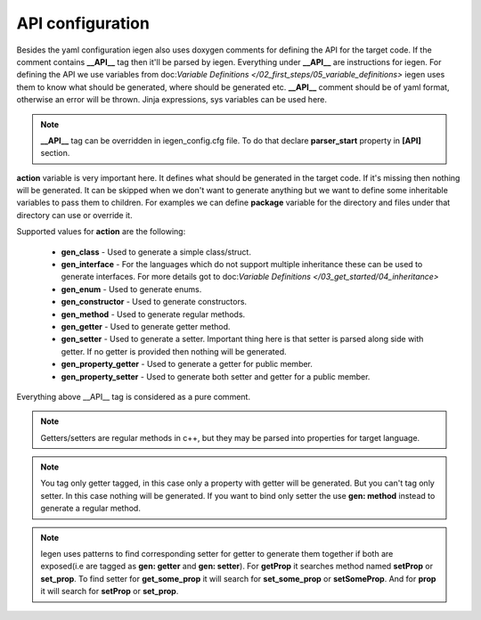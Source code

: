 API configuration
^^^^^^^^^^^^^^^^^

Besides the yaml configuration iegen also uses doxygen comments for defining the API for the target code.
If the comment contains **__API__** tag then it'll be parsed by iegen. Everything under **__API__** are instructions for iegen.
For defining the API we use variables from doc:`Variable Definitions </02_first_steps/05_variable_definitions>`
iegen uses them to know what should be generated, where should be generated etc.
**__API__** comment should be of yaml format, otherwise an error will be thrown.
Jinja expressions, sys variables can be used here.

.. note::
    **__API__** tag can be overridden in iegen_config.cfg file. To do that declare **parser_start** property in **[API]** section.

**action** variable is very important here. It defines what should be generated in the target code.
If it's missing then nothing will be generated.
It can be skipped when we don't want to generate anything but we want to define some inheritable variables to pass them to children.
For examples we can define **package** variable for the directory and files under that directory can use or override it.

Supported values for **action** are the following:

    * **gen_class** - Used to generate a simple class/struct.

    * **gen_interface** - For the languages which do not support multiple inheritance these can be used to generate interfaces. For more details got to doc:`Variable Definitions </03_get_started/04_inheritance>`

    * **gen_enum** - Used to generate enums.

    * **gen_constructor** - Used to generate constructors.

    * **gen_method** - Used to generate regular methods.

    * **gen_getter** - Used to generate getter method.

    * **gen_setter** - Used to generate a setter. Important thing here is that setter is parsed along side with getter. If no getter is provided then nothing will be generated.

    * **gen_property_getter** - Used to generate a getter for public member.

    * **gen_property_setter** - Used to generate both setter and getter for a public member.


Everything above __API__ tag is considered as a pure comment.

.. note::
    Getters/setters are regular methods in c++, but they may be parsed into properties for target language.

.. note::
    You tag only getter tagged, in this case only a property with getter will be generated.
    But you can't tag only setter. In this case nothing will be generated.
    If you want to bind only setter the use **gen: method** instead to generate a regular method.

.. note::
    Iegen uses patterns to find corresponding setter for getter to generate them together if both are
    exposed(i.e are tagged as **gen: getter** and **gen: setter**).
    For **getProp** it searches method named **setProp** or **set_prop**. To find setter for **get_some_prop** it
    will search for **set_some_prop** or **setSomeProp**. And for **prop** it will search for **setProp** or **set_prop**.

